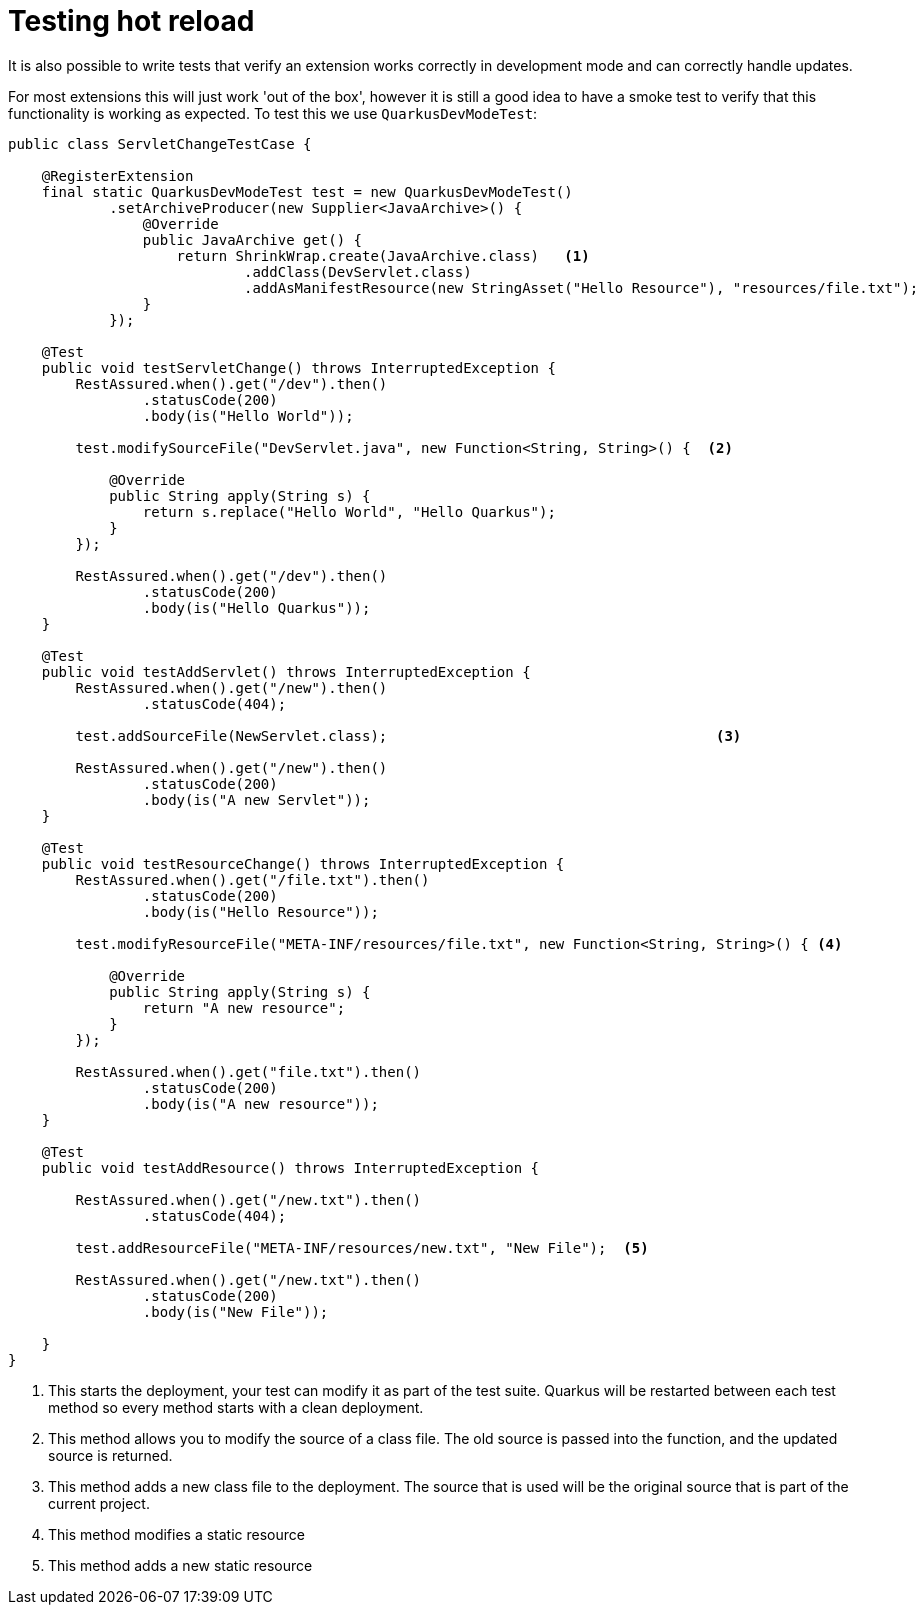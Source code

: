 [id="testing-hot-reload_{context}"]
= Testing hot reload

It is also possible to write tests that verify an extension works correctly in development mode and can correctly
handle updates.

For most extensions this will just work 'out of the box', however it is still a good idea to have a smoke test to
verify that this functionality is working as expected. To test this we use `QuarkusDevModeTest`:

[source,java]
----
public class ServletChangeTestCase {

    @RegisterExtension
    final static QuarkusDevModeTest test = new QuarkusDevModeTest()
            .setArchiveProducer(new Supplier<JavaArchive>() {
                @Override
                public JavaArchive get() {
                    return ShrinkWrap.create(JavaArchive.class)   <1>
                            .addClass(DevServlet.class)
                            .addAsManifestResource(new StringAsset("Hello Resource"), "resources/file.txt");
                }
            });

    @Test
    public void testServletChange() throws InterruptedException {
        RestAssured.when().get("/dev").then()
                .statusCode(200)
                .body(is("Hello World"));

        test.modifySourceFile("DevServlet.java", new Function<String, String>() {  <2>

            @Override
            public String apply(String s) {
                return s.replace("Hello World", "Hello Quarkus");
            }
        });

        RestAssured.when().get("/dev").then()
                .statusCode(200)
                .body(is("Hello Quarkus"));
    }

    @Test
    public void testAddServlet() throws InterruptedException {
        RestAssured.when().get("/new").then()
                .statusCode(404);

        test.addSourceFile(NewServlet.class);                                       <3>

        RestAssured.when().get("/new").then()
                .statusCode(200)
                .body(is("A new Servlet"));
    }

    @Test
    public void testResourceChange() throws InterruptedException {
        RestAssured.when().get("/file.txt").then()
                .statusCode(200)
                .body(is("Hello Resource"));

        test.modifyResourceFile("META-INF/resources/file.txt", new Function<String, String>() { <4>

            @Override
            public String apply(String s) {
                return "A new resource";
            }
        });

        RestAssured.when().get("file.txt").then()
                .statusCode(200)
                .body(is("A new resource"));
    }

    @Test
    public void testAddResource() throws InterruptedException {

        RestAssured.when().get("/new.txt").then()
                .statusCode(404);

        test.addResourceFile("META-INF/resources/new.txt", "New File");  <5>

        RestAssured.when().get("/new.txt").then()
                .statusCode(200)
                .body(is("New File"));

    }
}
----
[arabic]
<1> This starts the deployment, your test can modify it as part of the test suite. Quarkus will be restarted between
each test method so every method starts with a clean deployment.
<2> This method allows you to modify the source of a class file. The old source is passed into the function, and the updated
source is returned.
<3> This method adds a new class file to the deployment. The source that is used will be the original source that is part
of the current project.
<4> This method modifies a static resource
<5> This method adds a new static resource